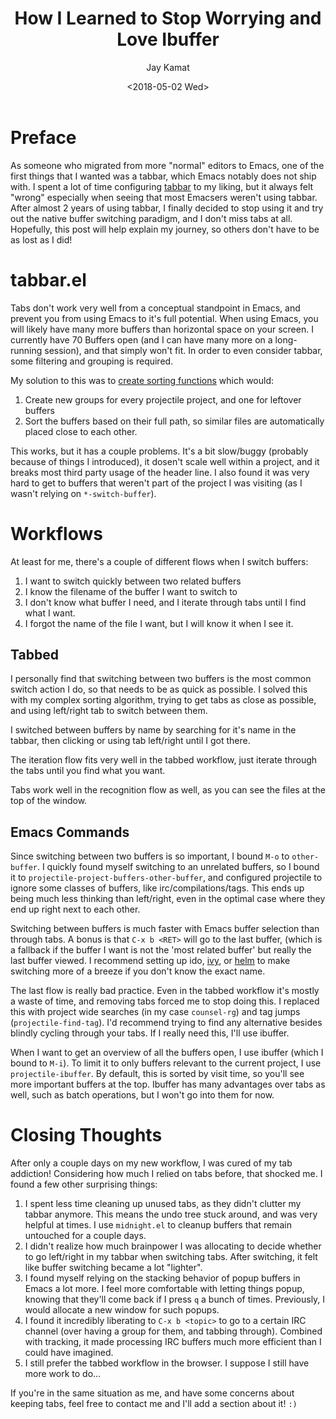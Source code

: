 #+TITLE: How I Learned to Stop Worrying and Love Ibuffer
#+AUTHOR: Jay Kamat
#+EMAIL: jaygkamat@gmail.com
#+DATE: <2018-05-02 Wed>
#+OPTIONS: auto-id:t

* Preface
:PROPERTIES:
:CUSTOM_ID: h:fe65df5d-d584-4b41-bf8e-820d0d7bda12
:END:

As someone who migrated from more "normal" editors to Emacs, one of the first
things that I wanted was a tabbar, which Emacs notably does not ship with. I
spent a lot of time configuring [[https://github.com/dholm/tabbar/tree/b6c285a7d59dcdb1f17716f0b60787922fa4be82][tabbar]] to my liking, but it always felt "wrong"
especially when seeing that most Emacsers weren't using tabbar. After almost 2
years of using tabbar, I finally decided to stop using it and try out the native
buffer switching paradigm, and I don't miss tabs at all. Hopefully, this post
will help explain my journey, so others don't have to be as lost as I did!

* tabbar.el
:PROPERTIES:
:CUSTOM_ID: h:ce165d7b-a7c4-4917-80a7-ac7267f33ac6
:END:

Tabs don't work very well from a conceptual standpoint in Emacs, and prevent you
from using Emacs to it's full potential. When using Emacs, you will likely have
many more buffers than horizontal space on your screen. I currently have 70
Buffers open (and I can have many more on a long-running session), and that
simply won't fit. In order to even consider tabbar, some filtering and grouping
is required.

My solution to this was to [[https://github.com/jgkamat/dotfiles/blob/13da6a341688e5fb1e74d6521dc9a3a941dd0cde/emacs/.emacs.d/lisp/tabbar-tweaks.el][create sorting functions]] which would:

1. Create new groups for every projectile project, and one for leftover buffers
2. Sort the buffers based on their full path, so similar files are automatically
   placed close to each other.

[[file:../img/tabs-files.png][file:../img/tabs-files.png]]

This works, but it has a couple problems. It's a bit slow/buggy (probably
because of things I introduced), it dosen't scale well within a project, and it
breaks most third party usage of the header line. I also found it was very hard
to get to buffers that weren't part of the project I was visiting (as I wasn't
relying on ~*-switch-buffer~).

* Workflows
:PROPERTIES:
:CUSTOM_ID: h:8fe363cd-b952-459b-81ed-468d152d0b3a
:END:

At least for me, there's a couple of different flows when I switch buffers:

1. I want to switch quickly between two related buffers
2. I know the filename of the buffer I want to switch to
3. I don't know what buffer I need, and I iterate through tabs until I find what
   I want.
4. I forgot the name of the file I want, but I will know it when I see it.

** Tabbed
:PROPERTIES:
:CUSTOM_ID: h:1e115d5a-071b-4026-902c-6b110c7da7f3
:END:

I personally find that switching between two buffers is the most common switch
action I do, so that needs to be as quick as possible. I solved this with my
complex sorting algorithm, trying to get tabs as close as possible, and using
left/right tab to switch between them.

I switched between buffers by name by searching for it's name in the tabbar,
then clicking or using tab left/right until I got there.

The iteration flow fits very well in the tabbed workflow, just iterate through
the tabs until you find what you want.

Tabs work well in the recognition flow as well, as you can see the files at the
top of the window.

** Emacs Commands
:PROPERTIES:
:CUSTOM_ID: h:f23967fc-3bed-402e-bf25-3f559240ffce
:END:

Since switching between two buffers is so important, I bound ~M-o~ to
~other-buffer~. I quickly found myself switching to an unrelated buffers, so I
bound it to ~projectile-project-buffers-other-buffer~, and configured projectile
to ignore some classes of buffers, like irc/compilations/tags. This ends up
being much less thinking than left/right, even in the optimal case where they
end up right next to each other.

Switching between buffers is much faster with Emacs buffer selection than
through tabs. A bonus is that ~C-x b <RET>~ will go to the last buffer, (which
is a fallback if the buffer I want is not the 'most related buffer' but really
the last buffer viewed. I recommend setting up ido, [[https://github.com/abo-abo/swiper/][ivy]], or [[https://github.com/emacs-helm/helm][helm]] to make
switching more of a breeze if you don't know the exact name.

The last flow is really bad practice. Even in the tabbed workflow it's mostly a
waste of time, and removing tabs forced me to stop doing this. I replaced this
with project wide searches (in my case ~counsel-rg~) and tag jumps
(~projectile-find-tag~). I'd recommend trying to find any alternative besides
blindly cycling through your tabs. If I really need this, I'll use ibuffer.

When I want to get an overview of all the buffers open, I use ibuffer (which I
bound to ~M-i~). To limit it to only buffers relevant to the current project, I
use ~projectile-ibuffer~. By default, this is sorted by visit time, so you'll
see more important buffers at the top. Ibuffer has many advantages over tabs as
well, such as batch operations, but I won't go into them for now.

* Closing Thoughts
:PROPERTIES:
:CUSTOM_ID: h:304ad2db-33c7-450f-9672-884be9d087fd
:END:

After only a couple days on my new workflow, I was cured of my tab addiction!
Considering how much I relied on tabs before, that shocked me. I found a few
other surprising things:

1. I spent less time cleaning up unused tabs, as they didn't clutter my tabbar
   anymore. This means the undo tree stuck around, and was very helpful at
   times. I use ~midnight.el~ to cleanup buffers that remain untouched for a
   couple days.
2. I didn't realize how much brainpower I was allocating to decide whether to go
   left/right in my tabbar when switching tabs. After switching, it felt like
   buffer switching became a lot "lighter".
3. I found myself relying on the stacking behavior of popup buffers in Emacs a
   lot more. I feel more comfortable with letting things popup, knowing that
   they'll come back if I press ~q~ a bunch of times. Previously, I would
   allocate a new window for such popups.
4. I found it incredibly liberating to ~C-x b <topic>~ to go to a certain IRC
   channel (over having a group for them, and tabbing through). Combined with
   tracking, it made processing IRC buffers much more efficient than I could
   have imagined.
5. I still prefer the tabbed workflow in the browser. I suppose I still have
   more work to do...

If you're in the same situation as me, and have some concerns about keeping
tabs, feel free to contact me and I'll add a section about it! ~:)~

[[file:../img/ibuffer-demo.gif][file:../img/ibuffer-demo.gif]]
